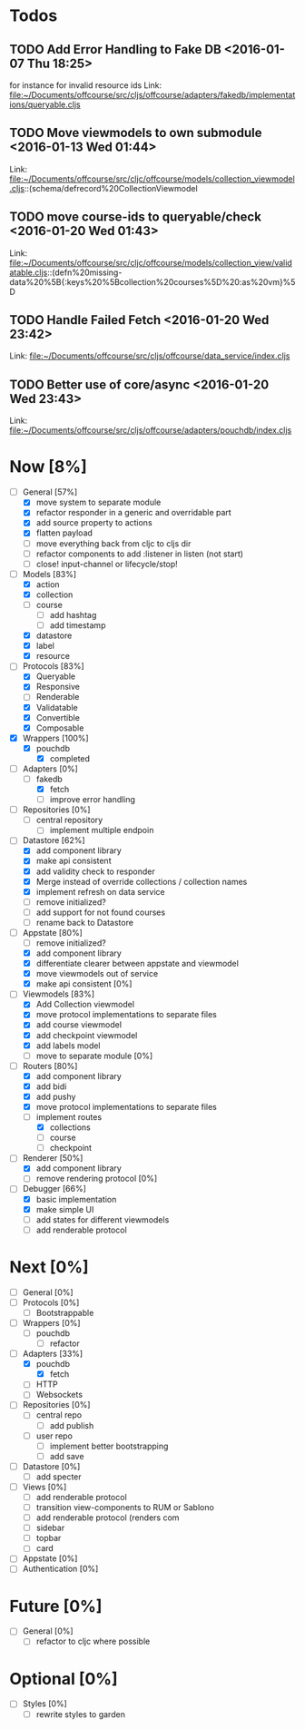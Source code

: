 * Todos
** TODO  Add Error Handling to Fake DB      <2016-01-07 Thu 18:25>
for instance for invalid resource ids 
Link: file:~/Documents/offcourse/src/cljs/offcourse/adapters/fakedb/implementations/queryable.cljs
** TODO  Move viewmodels to own submodule      <2016-01-13 Wed 01:44>
 Link: file:~/Documents/offcourse/src/cljc/offcourse/models/collection_viewmodel.cljs::(schema/defrecord%20CollectionViewmodel
** TODO  move course-ids to queryable/check      <2016-01-20 Wed 01:43>
 Link: file:~/Documents/offcourse/src/cljc/offcourse/models/collection_view/validatable.cljs::(defn%20missing-data%20%5B{:keys%20%5Bcollection%20courses%5D%20:as%20vm}%5D
** TODO  Handle Failed Fetch      <2016-01-20 Wed 23:42>
 Link: file:~/Documents/offcourse/src/cljs/offcourse/data_service/index.cljs
** TODO  Better use of core/async      <2016-01-20 Wed 23:43>
 Link: file:~/Documents/offcourse/src/cljs/offcourse/adapters/pouchdb/index.cljs
* Now                             [8%]
+ [-] General        [57%]
  - [X] move system to separate module
  - [X] refactor responder in a generic and overridable part
  - [X] add source property to actions
  - [X] flatten payload
  - [ ] move everything back from cljc to cljs dir
  - [ ] refactor components to add :listener in listen (not start)
  - [ ] close! input-channel or lifecycle/stop!
+ [-] Models         [83%]
  - [X] action
  - [X] collection
  - [ ] course
    + [ ] add hashtag
    + [ ] add timestamp
  - [X] datastore
  - [X] label
  - [X] resource
+ [-] Protocols      [83%]
  - [X] Queryable
  - [X] Responsive
  - [ ] Renderable
  - [X] Validatable
  - [X] Convertible
  - [X] Composable
+ [X] Wrappers       [100%]
  - [X] pouchdb
    + [X] completed
+ [-] Adapters       [0%]
  - [-] fakedb
    + [X] fetch
    + [ ] improve error handling
+ [ ] Repositories   [0%]
  - [ ] central repository
    + [ ] implement multiple endpoin
+ [-] Datastore      [62%]
  + [X] add component library
  + [X] make api consistent
  + [X] add validity check to responder
  + [X] Merge instead of override collections / collection names
  + [X] implement refresh on data service
  + [ ] remove initialized?
  + [ ] add support for not found courses
  + [ ] rename back to Datastore
+ [-] Appstate       [80%]
  - [ ] remove initialized?
  - [X] add component library
  - [X] differentiate clearer between appstate and viewmodel
  - [X] move viewmodels out of service
  - [X] make api consistent [0%]
+ [-] Viewmodels     [83%]
  - [X] Add Collection viewmodel
  - [X] move protocol implementations to separate files
  - [X] add course viewmodel
  - [X] add checkpoint viewmodel
  - [X] add labels model
  - [ ] move to separate module [0%]
+ [-] Routers        [80%]
  - [X] add component library
  - [X] add bidi
  - [X] add pushy
  - [X] move protocol implementations to separate files
  - [-] implement routes
    + [X] collections
    + [ ] course
    + [ ] checkpoint
+ [-] Renderer       [50%]
  - [X] add component library
  - [ ] remove rendering protocol [0%]
+ [-] Debugger       [66%]
  - [X] basic implementation
  - [X] make simple UI
  - [ ] add states for different viewmodels
  - [ ] add renderable protocol 
* Next                             [0%]
+ [ ] General        [0%]
+ [ ] Protocols      [0%]
  - [ ] Bootstrappable
+ [ ] Wrappers       [0%]
  - [ ] pouchdb
    + [ ] refactor
+ [-] Adapters       [33%]
  - [X] pouchdb
    + [X] fetch
  - [ ] HTTP
  - [ ] Websockets
+ [ ] Repositories   [0%]
  - [ ] central repo
    + [ ] add publish
  - [ ] user repo
    + [ ] implement better bootstrapping
    + [ ] add save
+ [ ] Datastore      [0%]
  + [ ] add specter
+ [ ] Views          [0%]
  - [ ] add renderable protocol 
  - [ ] transition view-components to RUM or Sablono
  - [ ] add renderable protocol (renders com
  - [ ] sidebar
  - [ ] topbar
  - [ ] card
+ [-] Appstate       [0%]
+ [ ] Authentication [0%]
* Future                          [0%]
+ [ ] General        [0%]
  - [ ] refactor to cljc where possible
* Optional                       [0%]
+ [ ] Styles [0%]
  - [ ] rewrite styles to garden
